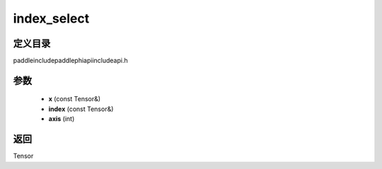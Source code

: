 .. _cn_api_paddle_experimental_index_select:

index_select
-------------------------------

.. cpp:function:: Tensor index_select ( const Tensor & x , const Tensor & index , int axis = 0 ) ;



定义目录
:::::::::::::::::::::
paddle\include\paddle\phi\api\include\api.h

参数
:::::::::::::::::::::
	- **x** (const Tensor&)
	- **index** (const Tensor&)
	- **axis** (int)

返回
:::::::::::::::::::::
Tensor
